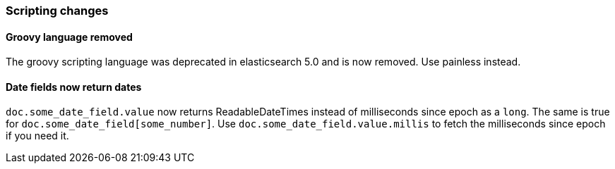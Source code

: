 [[breaking_60_scripting_changes]]
=== Scripting changes

==== Groovy language removed

The groovy scripting language was deprecated in elasticsearch 5.0 and is now removed.
Use painless instead.

==== Date fields now return dates

`doc.some_date_field.value` now returns ++ReadableDateTime++s instead of
milliseconds since epoch as a `long`. The same is true for
`doc.some_date_field[some_number]`. Use `doc.some_date_field.value.millis` to
fetch the milliseconds since epoch if you need it.
